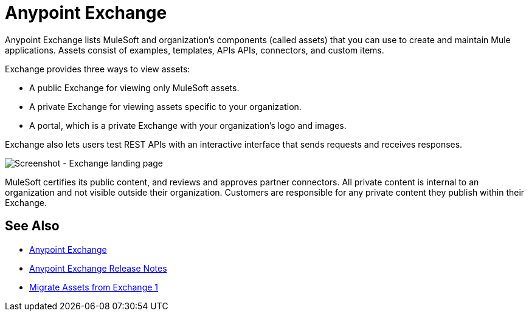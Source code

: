 = Anypoint Exchange

Anypoint Exchange lists MuleSoft and organization's components (called assets) that you can use to create and maintain Mule applications. Assets consist of examples, templates, APIs APIs, connectors, and custom items.

Exchange provides three ways to view assets: 

* A public Exchange for viewing only MuleSoft assets.
* A private Exchange for viewing assets specific to your organization.
* A portal, which is a private Exchange with your organization's logo and images.

Exchange also lets users test REST APIs with an interactive interface that sends requests and receives responses.

image:ex2-first-screen.png[Screenshot - Exchange landing page]

MuleSoft certifies its public content, and reviews and approves partner connectors. All private content is internal to an organization and not visible outside their organization. Customers are responsible for any private content they publish within their Exchange.

== See Also

* https://anypoint.mulesoft.com/exchange/[Anypoint Exchange]
* link:/release-notes/anypoint-exchange-release-notes[Anypoint Exchange Release Notes]
* link:/anypoint-exchange/migrate[Migrate Assets from Exchange 1]
